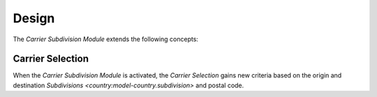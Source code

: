 ******
Design
******

The *Carrier Subdivision Module* extends the following concepts:

.. _model-carrier.selection:

Carrier Selection
=================

When the *Carrier Subdivision Module* is activated, the *Carrier Selection*
gains new criteria based on the origin and destination `Subdivisions
<country:model-country.subdivision>` and postal code.

.. seealso::

   The `Carrier Selection <carrier:model-carrier.selection>` concept is
   introduced by the :doc:`Carrier Module <carrier:index>`.

